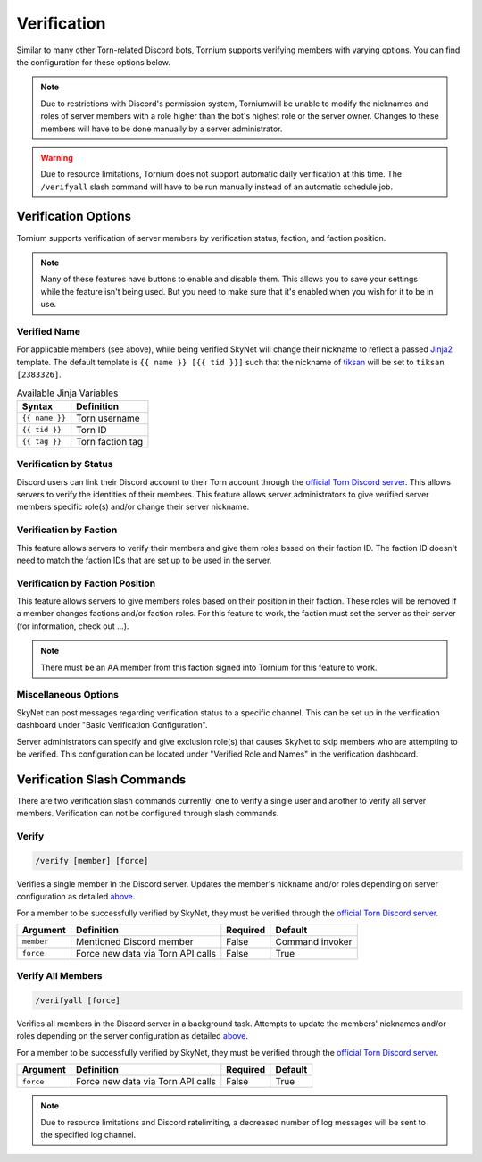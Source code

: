 .. _verification:

Verification
============
Similar to many other Torn-related Discord bots, Tornium supports verifying members with varying options. You can find the configuration for these options below.

.. note::
    Due to restrictions with Discord's permission system, Torniumwill be unable to modify the nicknames and roles of server members with a role higher than the bot's highest role or the server owner. Changes to these members will have to be done manually by a server administrator.

.. warning::
    Due to resource limitations, Tornium does not support automatic daily verification at this time. The ``/verifyall`` slash command will have to be run manually instead of an automatic schedule job.

Verification Options
--------------------
Tornium supports verification of server members by verification status, faction, and faction position.

.. note::
    Many of these features have buttons to enable and disable them. This allows you to save your settings while the feature isn't being used. But you need to make sure that it's enabled when you wish for it to be in use.

Verified Name
`````````````
For applicable members (see above), while being verified SkyNet will change their nickname to reflect a passed `Jinja2 <https://jinja.palletsprojects.com/en/3.1.x/>`_ template. The default template is ``{{ name }} [{{ tid }}]`` such that the nickname of `tiksan <https://www.torn.com/profiles.php?XID=2383326>`_ will be set to ``tiksan [2383326]``.

.. list-table:: Available Jinja Variables
    :header-rows: 1

    * - Syntax
      - Definition
    * - ``{{ name }}``
      - Torn username
    * - ``{{ tid }}``
      - Torn ID
    * - ``{{ tag }}``
      - Torn faction tag

Verification by Status
``````````````````````
Discord users can link their Discord account to their Torn account through the `official Torn Discord server <https://torn.com/discord>`_. This allows servers to verify the identities of their members. This feature allows server administrators to give verified server members specific role(s) and/or change their server nickname.

Verification by Faction
```````````````````````
This feature allows servers to verify their members and give them roles based on their faction ID. The faction ID doesn't need to match the faction IDs that are set up to be used in the server.

Verification by Faction Position
````````````````````````````````
This feature allows servers to give members roles based on their position in their faction. These roles will be removed if a member changes factions and/or faction roles. For this feature to work, the faction must set the server as their server (for information, check out ...).

.. note::
    There must be an AA member from this faction signed into Tornium for this feature to work.

Miscellaneous Options
`````````````````````
SkyNet can post messages regarding verification status to a specific channel. This can be set up in the verification dashboard under "Basic Verification Configuration".

Server administrators can specify and give exclusion role(s) that causes SkyNet to skip members who are attempting to be verified. This configuration can be located under "Verified Role and Names" in the verification dashboard.


Verification Slash Commands
---------------------------
There are two verification slash commands currently: one to verify a single user and another to verify all server members. Verification can not be configured through slash commands.

Verify
``````
.. code-block::

    /verify [member] [force]

Verifies a single member in the Discord server. Updates the member's nickname and/or roles depending on server configuration as detailed `above <Verification Options>`_.

For a member to be successfully verified by SkyNet, they must be verified through the `official Torn Discord server <https://torn.com/discord>`_.

.. list-table::
    :header-rows: 1

    * - Argument
      - Definition
      - Required
      - Default
    * - ``member``
      - Mentioned Discord member
      - False
      - Command invoker
    * - ``force``
      - Force new data via Torn API calls
      - False
      - True

Verify All Members
``````````````````
.. code-block::

    /verifyall [force]

Verifies all members in the Discord server in a background task. Attempts to update the members' nicknames and/or roles depending on the server configuration as detailed `above <Verification Options>`_.

For a member to be successfully verified by SkyNet, they must be verified through the `official Torn Discord server <https://torn.com/discord>`_.

.. list-table::
    :header-rows: 1

    * - Argument
      - Definition
      - Required
      - Default
    * - ``force``
      - Force new data via Torn API calls
      - False
      - True

.. note::
    Due to resource limitations and Discord ratelimiting, a decreased number of log messages will be sent to the specified log channel.
